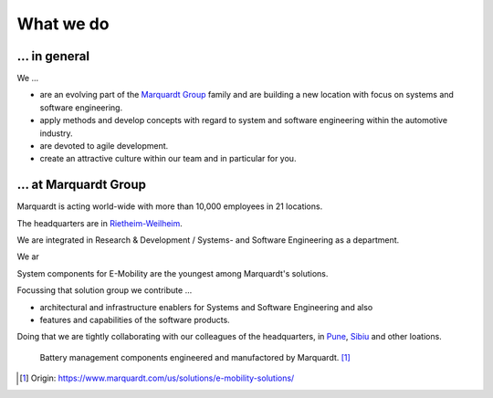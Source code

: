 What we do
==========


... in general
^^^^^^^^^^^^^^

We ...

* are an evolving part of the `Marquardt Group <https://www.marquardt.com/us/>`_ family and are building a new location with focus on systems and software engineering. 
* apply methods and develop concepts with regard to system and software engineering within the automotive industry. 
* are devoted to agile development.
* create an attractive culture within our team and in particular for you.


... at Marquardt Group
^^^^^^^^^^^^^^^^^^^^^^

Marquardt is acting world-wide with more than 10,000 employees in 21 locations.

The headquarters are in `Rietheim-Weilheim <https://en.wikipedia.org/wiki/Rietheim-Weilheim>`_.

We are integrated in Research & Development / Systems- and Software Engineering as a department.

We ar

System components for E-Mobility are the youngest among Marquardt's solutions.


Focussing that solution group we contribute ...

* architectural and infrastructure enablers for Systems and Software Engineering and also
* features and capabilities of the software products.

Doing that we are tightly collaborating with our colleagues of the headquarters, in `Pune <https://en.wikipedia.org/wiki/Pune>`_, `Sibiu <https://en.wikipedia.org/wiki/Sibiu>`_ and other loations.

.. figure:: https://www.marquardt.com/fileadmin/breakpoints/23408/t-img-l-Elektroauto-CAD_Bild_Teaser_L-1320x836.jpg

    Battery management components engineered and manufactored by Marquardt. [#]_


.. [#] Origin: https://www.marquardt.com/us/solutions/e-mobility-solutions/
